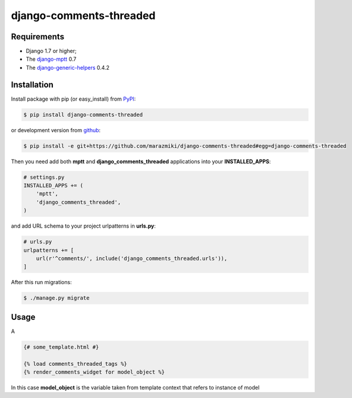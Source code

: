 ========================
django-comments-threaded
========================


.. image:: https://badge.fury.io/py/django-comments-thread.png
    :target: http://badge.fury.io/py/django-comments-thread
    :alt:

.. image:: https://travis-ci.org/marazmiki/django-comments-thread.png?branch=master
    :target: https://travis-ci.org/marazmiki/django-comments-thread
    :alt: Travis CI build status

.. image:: https://coveralls.io/repos/marazmiki/django-comments-thread/badge.png?branch=master
    :target: https://coveralls.io/r/marazmiki/django-comments-thread?branch=master
    :alt: Code coverage percentage

.. image:: https://pypip.in/d/django-comments-thread/badge.png
    :target: https://pypi.python.org/pypi/django-comments-thread
    :alt: Latest version on PyPI

.. image:: https://pypip.in/wheel/django-comments-thread/badge.svg
    :target: https://pypi.python.org/pypi/django-comments-thread/
    :alt: Wheel Status

.. image:: https://pypip.in/py_versions/django-comments-thread/badge.png
    :target: https://pypi.python.org/pypi/django-comments-thread/
    :alt: Supported Python versions


Requirements
------------

* Django 1.7 or higher;
* The `django-mptt <https://pypi.python.org/pypi/django-mptt>`_ 0.7
* The `django-generic-helpers <https://pypi.python.org/pypi/django-generic-helpers>`_ 0.4.2


Installation
------------

Install package with pip (or easy_install) from `PyPI <https://pypi.python.org>`_:

.. code:: bash

    $ pip install django-comments-threaded

or development version from `github <https://github.com/marazmiki/django-comments-threaded>`_:

.. code:: bash

    $ pip install -e git+https://github.com/marazmiki/django-comments-threaded#egg=django-comments-threaded

Then you need add both **mptt** and **django_comments_threaded** applications into your **INSTALLED_APPS**:

.. code:: python

    # settings.py
    INSTALLED_APPS += (
        'mptt',
        'django_comments_threaded',
    )

and add URL schema to your project urlpatterns in **urls.py**:


.. code:: python

    # urls.py
    urlpatterns += [
        url(r'^comments/', include('django_comments_threaded.urls')),
    ]

After this run migrations:

.. code:: bash

    $ ./manage.py migrate

Usage
-----

A

.. code:: django

    {# some_template.html #}

    {% load comments_threaded_tags %}
    {% render_comments_widget for model_object %}


In this case **model_object** is the variable taken from template context that refers to instance of model
